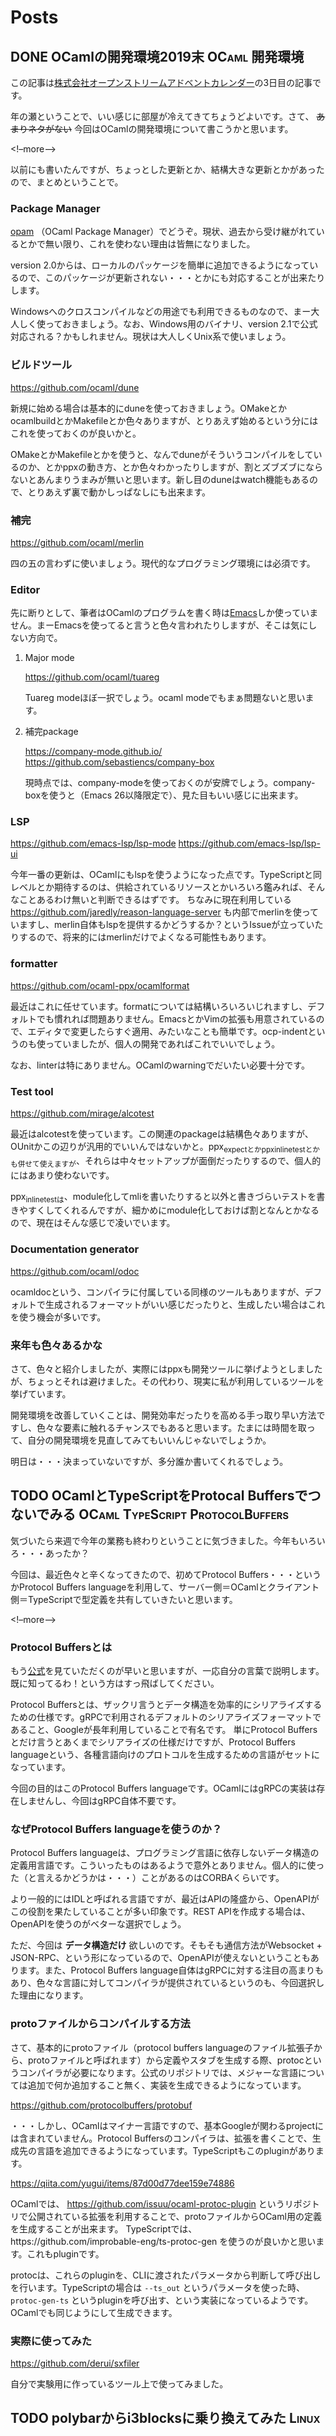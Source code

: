#+STARTUP: content logdone inlneimages

#+HUGO_BASE_DIR: ../../../
#+HUGO_AUTO_SET_LASTMOD: t

* Posts
:PROPERTIES:
:EXPORT_HUGO_SECTION: post/2019/12
:EXPORT_AUTHOR: derui
:END:

** DONE OCamlの開発環境2019末                                :OCaml:開発環境:
CLOSED: [2019-12-03 火 08:29]
:PROPERTIES:
:EXPORT_FILE_NAME: ocaml_development_env_2019
:END:

この記事は[[https://qiita.com/advent-calendar/2019/opst][株式会社オープンストリームアドベントカレンダー]]の3日目の記事です。

年の瀬ということで、いい感じに部屋が冷えてきてちょうどよいです。さて、 +あまりネタがない+ 今回はOCamlの開発環境について書こうかと思います。

<!--more-->

以前にも書いたんですが、ちょっとした更新とか、結構大きな更新とかがあったので、まとめということで。

*** Package Manager
[[https://opam.ocaml.org/][opam]] （OCaml Package Manager）でどうぞ。現状、過去から受け継がれているとかで無い限り、これを使わない理由は皆無になりました。

version 2.0からは、ローカルのパッケージを簡単に追加できるようになっているので、このパッケージが更新されない・・・とかにも対応することが出来たりします。

Windowsへのクロスコンパイルなどの用途でも利用できるものなので、まー大人しく使っておきましょう。なお、Windows用のバイナリ、version 2.1で公式対応される？かもしれません。現状は大人しくUnix系で使いましょう。

*** ビルドツール
[[https://github.com/ocaml/dune]]

新規に始める場合は基本的にduneを使っておきましょう。OMakeとかocamlbuildとかMakefileとか色々ありますが、とりあえず始めるという分にはこれを使っておくのが良いかと。

OMakeとかMakefileとかを使うと、なんでduneがそういうコンパイルをしているのか、とかppxの動き方、とか色々わかったりしますが、割とズブズブにならないとあんまりうまみが無いと思います。新し目のduneはwatch機能もあるので、とりあえず裏で動かしっぱなしにも出来ます。

*** 補完
https://github.com/ocaml/merlin

四の五の言わずに使いましょう。現代的なプログラミング環境には必須です。

*** Editor
先に断りとして、筆者はOCamlのプログラムを書く時は[[https://www.gnu.org/software/emacs/][Emacs]]しか使っていません。まーEmacsを使ってると言うと色々言われたりしますが、そこは気にしない方向で。

**** Major mode
[[https://github.com/ocaml/tuareg]]

Tuareg modeほぼ一択でしょう。ocaml modeでもまぁ問題ないと思います。

**** 補完package
https://company-mode.github.io/
https://github.com/sebastiencs/company-box

現時点では、company-modeを使っておくのが安牌でしょう。company-boxを使うと（Emacs 26以降限定で）、見た目もいい感じに出来ます。

*** LSP
https://github.com/emacs-lsp/lsp-mode
https://github.com/emacs-lsp/lsp-ui

今年一番の更新は、OCamlにもlspを使うようになった点です。TypeScriptと同レベルとか期待するのは、供給されているリソースとかいろいろ鑑みれば、そんなことあるわけ無いと判断できるはずです。
ちなみに現在利用している https://github.com/jaredly/reason-language-server も内部でmerlinを使っていますし、merlin自体もlspを提供するかどうするか？というIssueが立っていたりするので、将来的にはmerlinだけでよくなる可能性もあります。

*** formatter
https://github.com/ocaml-ppx/ocamlformat

最近はこれに任せています。formatについては結構いろいろいじれますし、デフォルトでも慣れれば問題ありません。EmacsとかVimの拡張も用意されているので、エディタで変更したらすぐ適用、みたいなことも簡単です。ocp-indentというのも使っていましたが、個人の開発であればこれでいいでしょう。

なお、linterは特にありません。OCamlのwarningでだいたい必要十分です。

*** Test tool
https://github.com/mirage/alcotest

最近はalcotestを使っています。この関連のpackageは結構色々ありますが、OUnitかこの辺りが汎用的でいいんではないかと。ppx_expectとかppx_inline_testとかも併せて使えますが、それらは中々セットアップが面倒だったりするので、個人的にはあまり使わないです。

ppx_inline_testは、module化してmliを書いたりすると以外と書きづらいテストを書きやすくしてくれるんですが、細かめにmodule化しておけば割となんとかなるので、現在はそんな感じで凌いでいます。

*** Documentation generator
https://github.com/ocaml/odoc

ocamldocという、コンパイラに付属している同様のツールもありますが、デフォルトで生成されるフォーマットがいい感じだったりと、生成したい場合はこれを使う機会が多いです。

*** 来年も色々あるかな
さて、色々と紹介しましたが、実際にはppxも開発ツールに挙げようとしましたが、ちょっとそれは避けました。その代わり、現実に私が利用しているツールを挙げています。

開発環境を改善していくことは、開発効率だったりを高める手っ取り早い方法ですし、色々な要素に触れるチャンスでもあると思います。たまには時間を取って、自分の開発環境を見直してみてもいいんじゃないでしょうか。

明日は・・・決まっていないですが、多分誰か書いてくれるでしょう。

** TODO OCamlとTypeScriptをProtocal Buffersでつないでみる :OCaml:TypeScript:ProtocolBuffers:
:PROPERTIES:
:EXPORT_FILE_NAME: connect_ocaml_and_typescript_with_protocol_buffers
:END:

気づいたら来週で今年の業務も終わりということに気づきました。今年もいろいろ・・・あったか？

今回は、最近色々と辛くなってきたので、初めてProtocol Buffers・・・というかProtocol Buffers languageを利用して、サーバー側＝OCamlとクライアント側＝TypeScriptで型定義を共有していきたいと思います。

<!--more-->

*** Protocol Buffersとは
もう[[https://developers.google.com/protocol-buffers/docs/overview][公式]]を見ていただくのが早いと思いますが、一応自分の言葉で説明します。既に知ってるわ！という方はすっ飛ばしてください。

Protocol Buffersとは、ザックリ言うとデータ構造を効率的にシリアライズするための仕様です。gRPCで利用されるデフォルトのシリアライズフォーマットであること、Googleが長年利用していることで有名です。
単にProtocol Buffersとだけ言うとあくまでシリアライズの仕様だけですが、Protocol Buffers languageという、各種言語向けのプロトコルを生成するための言語がセットになっています。

今回の目的はこのProtocol Buffers languageです。OCamlにはgRPCの実装は存在しませんし、今回はgRPC自体不要です。

*** なぜProtocol Buffers languageを使うのか？
Protocol Buffers languageは、プログラミング言語に依存しないデータ構造の定義用言語です。こういったものはあるようで意外とありません。個人的に使った（と言えるかどうかは・・・）ことがあるのはCORBAくらいです。

より一般的にはIDLと呼ばれる言語ですが、最近はAPIの隆盛から、OpenAPIがこの役割を果たしていることが多い印象です。REST APIを作成する場合は、OpenAPIを使うのがベターな選択でしょう。

ただ、今回は *データ構造だけ* 欲しいのです。そもそも通信方法がWebsocket + JSON-RPC、という形になっているので、OpenAPIが使えないということもあります。また、Protocol Buffers language自体はgRPCに対する注目の高まりもあり、色々な言語に対してコンパイラが提供されているというのも、今回選択した理由になります。

*** protoファイルからコンパイルする方法
さて、基本的にprotoファイル（protocol buffers languageのファイル拡張子から、protoファイルと呼ばれます）から定義やスタブを生成する際、protocというコンパイラが必要になります。公式のリポジトリでは、メジャーな言語については追加で何か追加すること無く、実装を生成できるようになっています。

https://github.com/protocolbuffers/protobuf

・・・しかし、OCamlはマイナー言語ですので、基本Googleが関わるprojectには含まれていません。Protocol Buffersのコンパイラは、拡張を書くことで、生成先の言語を追加できるようになっています。TypeScriptもこのpluginがあります。

https://qiita.com/yugui/items/87d00d77dee159e74886

OCamlでは、 https://github.com/issuu/ocaml-protoc-plugin というリポジトリで公開されている拡張を利用することで、protoファイルからOCaml用の定義を生成することが出来ます。
TypeScriptでは、https://github.com/improbable-eng/ts-protoc-gen を使うのが良いかと思います。これもpluginです。

protocは、これらのpluginを、CLIに渡されたパラメータから判断して呼び出しを行います。TypeScriptの場合は =--ts_out= というパラメータを使った時、 =protoc-gen-ts= というpluginを呼び出す、という実装になっているようです。
OCamlでも同じようにして生成できます。

*** 実際に使ってみた
https://github.com/derui/sxfiler

自分で実験用に作っているツール上で使ってみました。

** TODO polybarからi3blocksに乗り換えてみた                           :Linux:
:PROPERTIES:
:EXPORT_FILE_NAME: polybar_to_i3blocks
:END:


* comment Local Variables                                           :ARCHIVE:
# Local Variables:
# org-hugo-auto-export-on-save: t
# End:
